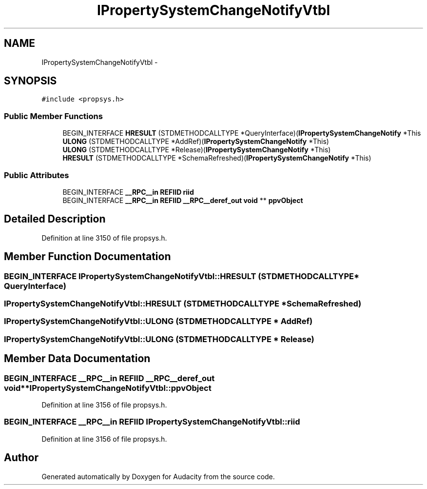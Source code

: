 .TH "IPropertySystemChangeNotifyVtbl" 3 "Thu Apr 28 2016" "Audacity" \" -*- nroff -*-
.ad l
.nh
.SH NAME
IPropertySystemChangeNotifyVtbl \- 
.SH SYNOPSIS
.br
.PP
.PP
\fC#include <propsys\&.h>\fP
.SS "Public Member Functions"

.in +1c
.ti -1c
.RI "BEGIN_INTERFACE \fBHRESULT\fP (STDMETHODCALLTYPE *QueryInterface)(\fBIPropertySystemChangeNotify\fP *This"
.br
.ti -1c
.RI "\fBULONG\fP (STDMETHODCALLTYPE *AddRef)(\fBIPropertySystemChangeNotify\fP *This)"
.br
.ti -1c
.RI "\fBULONG\fP (STDMETHODCALLTYPE *Release)(\fBIPropertySystemChangeNotify\fP *This)"
.br
.ti -1c
.RI "\fBHRESULT\fP (STDMETHODCALLTYPE *SchemaRefreshed)(\fBIPropertySystemChangeNotify\fP *This)"
.br
.in -1c
.SS "Public Attributes"

.in +1c
.ti -1c
.RI "BEGIN_INTERFACE \fB__RPC__in\fP \fBREFIID\fP \fBriid\fP"
.br
.ti -1c
.RI "BEGIN_INTERFACE \fB__RPC__in\fP \fBREFIID\fP \fB__RPC__deref_out\fP \fBvoid\fP ** \fBppvObject\fP"
.br
.in -1c
.SH "Detailed Description"
.PP 
Definition at line 3150 of file propsys\&.h\&.
.SH "Member Function Documentation"
.PP 
.SS "BEGIN_INTERFACE IPropertySystemChangeNotifyVtbl::HRESULT (STDMETHODCALLTYPE * QueryInterface)"

.SS "IPropertySystemChangeNotifyVtbl::HRESULT (STDMETHODCALLTYPE * SchemaRefreshed)"

.SS "IPropertySystemChangeNotifyVtbl::ULONG (STDMETHODCALLTYPE * AddRef)"

.SS "IPropertySystemChangeNotifyVtbl::ULONG (STDMETHODCALLTYPE * Release)"

.SH "Member Data Documentation"
.PP 
.SS "BEGIN_INTERFACE \fB__RPC__in\fP \fBREFIID\fP \fB__RPC__deref_out\fP \fBvoid\fP** IPropertySystemChangeNotifyVtbl::ppvObject"

.PP
Definition at line 3156 of file propsys\&.h\&.
.SS "BEGIN_INTERFACE \fB__RPC__in\fP \fBREFIID\fP IPropertySystemChangeNotifyVtbl::riid"

.PP
Definition at line 3156 of file propsys\&.h\&.

.SH "Author"
.PP 
Generated automatically by Doxygen for Audacity from the source code\&.
